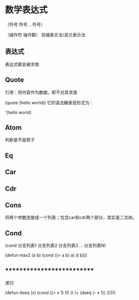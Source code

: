 
* 数学表达式

（符号 符号 ...符号）

（操作符 操作数） 前缀表示法/波兰表示法

** 表达式

表达式都会被求值

** Quote
引用：将内容作为数据，即不对其求值

(quote (hello world)) 它的语法糖表现形式为：

'(hello world)


** Atom
判断是不是原子
** Eq
** Car
** Cdr
** Cons
将两个参数连接成一个列表；包含car和cdr两个部分，其实是二叉树。
** Cond
(cond 分支列表1 分支列表2 分支列表3 ... 分支列表N)

(defun max2 (a b) (cond ((> a b) a) (t b)))

** ***************************

递归

(defun dseq (x) (cond ((= x 1) 0) (t (+ (dseq (- x 1)) 2))))
